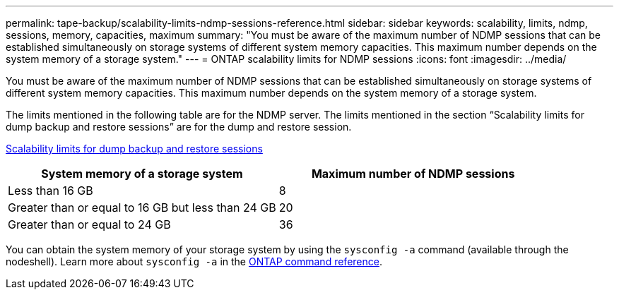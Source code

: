 ---
permalink: tape-backup/scalability-limits-ndmp-sessions-reference.html
sidebar: sidebar
keywords: scalability, limits, ndmp, sessions, memory, capacities, maximum
summary: "You must be aware of the maximum number of NDMP sessions that can be established simultaneously on storage systems of different system memory capacities. This maximum number depends on the system memory of a storage system."
---
= ONTAP scalability limits for NDMP sessions
:icons: font
:imagesdir: ../media/

[.lead]
You must be aware of the maximum number of NDMP sessions that can be established simultaneously on storage systems of different system memory capacities. This maximum number depends on the system memory of a storage system.

The limits mentioned in the following table are for the NDMP server. The limits mentioned in the section "`Scalability limits for dump backup and restore sessions`" are for the dump and restore session.

xref:scalability-limits-dump-backup-restore-sessions-concept.adoc[Scalability limits for dump backup and restore sessions]

[options="header"]
|===
| System memory of a storage system| Maximum number of NDMP sessions
a|
Less than 16 GB
a|
8
a|
Greater than or equal to 16 GB but less than 24 GB
a|
20
a|
Greater than or equal to 24 GB
a|
36
|===
You can obtain the system memory of your storage system by using the `sysconfig -a` command (available through the nodeshell). 
Learn more about `sysconfig -a` in the link:https://docs.netapp.com/us-en/ontap-cli/system-node-run.html[ONTAP command reference^].


// 2025 Jan 17, ONTAPDOC-2569